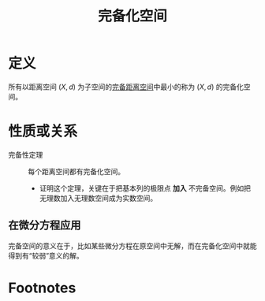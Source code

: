 #+title: 完备化空间
#+roam_tags: 泛函分析
#+roam_alias:

* 定义
所有以距离空间 \((X,d)\) 为子空间的[[file:20201007143747-距离空间的完备性.org][完备距离空间]]中最小的称为 \((X,d)\) 的完备化空间。

* 性质或关系
- 完备性定理 :: 每个距离空间都有完备化空间。
  + 证明这个定理，关键在于把基本列的极限点 *加入* 不完备空间。例如把无理数加入无理数空间成为实数空间。
** 在微分方程应用
完备空间的意义在于，比如某些微分方程在原空间中无解，而在完备化空间中就能得到有“较弱”意义的解。

* Footnotes
